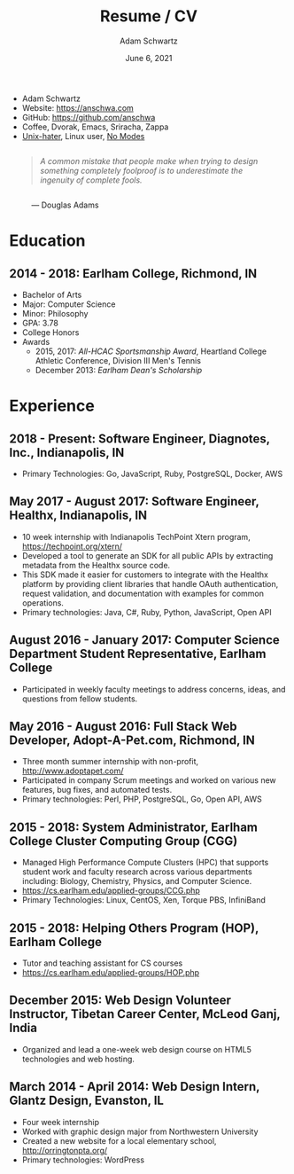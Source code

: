 #+TITLE: Resume / CV
#+AUTHOR: Adam Schwartz
#+DATE: June 6, 2021
#+OPTIONS: html-postamble:"<p>Last&nbsp;updated:&nbsp;%C</p>"
#+HTML_HEAD: <link rel="stylesheet" href="./style.css" />
#+HTML_HEAD: <link rel="stylesheet" href="./print.css" media="print" />

#+ATTR_HTML: :class print
- Adam Schwartz
- Website: [[https://anschwa.com]]
- GitHub: [[https://github.com/anschwa]]
- Coffee, Dvorak, Emacs, Sriracha, Zappa
- [[https://en.wikipedia.org/wiki/The_UNIX-HATERS_Handbook][Unix-hater]], Linux user, [[https://www.nomodes.com/Larry_Tesler_Consulting/Home.html][No Modes]]

#+BEGIN_EXPORT html
<figure>
  <blockquote style="margin: 2em auto; font-style: italic;">
    A common mistake that people make when trying to design something
    completely foolproof is to underestimate the ingenuity of complete fools.
  </blockquote>

  <figcaption>&mdash; Douglas Adams</figcaption>
</figure>
#+END_EXPORT

* Education
** 2014 - 2018: Earlham College, Richmond, IN
- Bachelor of Arts
- Major: Computer Science
- Minor: Philosophy
- GPA: 3.78
- College Honors
- Awards
  - 2015, 2017: /All-HCAC Sportsmanship Award/, Heartland College Athletic Conference, Division III Men's Tennis
  - December 2013: /Earlham Dean's Scholarship/

** 2010 - 2014: New Trier Township High School, Winnetka, IL       :noexport:
- GPA: 4.05
- Honor Roll
- Awards
  - May 2014: /Business Education Student of the Year Finalist/, New Trier Township High School
    - Senior Award of Distinction: Demonstrating professionalism and commitment to leadership

* Experience
** 2018 - Present: *Software Engineer*, Diagnotes, Inc., Indianapolis, IN
- Primary Technologies: Go, JavaScript, Ruby, PostgreSQL, Docker, AWS

** May 2017 - August 2017: *Software Engineer*, Healthx, Indianapolis, IN
- 10 week internship with Indianapolis TechPoint Xtern program, [[https://techpoint.org/xtern/][https://techpoint.org/xtern/]]
- Developed a tool to generate an SDK for all public APIs by
  extracting metadata from the Healthx source code.
- This SDK made it easier for customers to integrate with the Healthx
  platform by providing client libraries that handle OAuth
  authentication, request validation, and documentation with examples
  for common operations.
- Primary technologies: Java, C#, Ruby, Python, JavaScript, Open API

** August 2016 - January 2017: *Computer Science Department Student Representative*, Earlham College
- Participated in weekly faculty meetings to address concerns, ideas,
  and questions from fellow students.

** May 2016 - August 2016: *Full Stack Web Developer*, Adopt-A-Pet.com, Richmond, IN
- Three month summer internship with non-profit, http://www.adoptapet.com/
- Participated in company Scrum meetings and worked on various new
  features, bug fixes, and automated tests.
- Primary technologies: Perl, PHP, PostgreSQL, Go, Open API, AWS

** 2015 - 2018: *System Administrator*, Earlham College Cluster Computing Group (CGG)
- Managed High Performance Compute Clusters (HPC) that supports
  student work and faculty research across various departments
  including: Biology, Chemistry, Physics, and Computer Science.
- https://cs.earlham.edu/applied-groups/CCG.php
- Primary Technologies: Linux, CentOS, Xen, Torque PBS, InfiniBand

** 2015 - 2018: *Helping Others Program (HOP)*, Earlham College
- Tutor and teaching assistant for CS courses
- https://cs.earlham.edu/applied-groups/HOP.php

** December 2015: Web Design *Volunteer Instructor*, Tibetan Career Center, McLeod Ganj, India
- Organized and lead a one-week web design course on HTML5 technologies and web hosting.

** March 2014 - April 2014: *Web Design Intern*, Glantz Design, Evanston, IL
- Four week internship
- Worked with graphic design major from Northwestern University
- Created a new website for a local elementary school, http://orringtonpta.org/
- Primary technologies: WordPress
